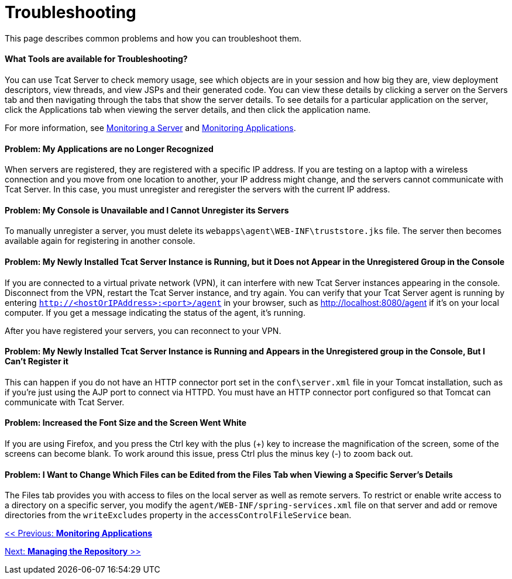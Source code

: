 = Troubleshooting
:keywords: tcat, troubleshoot, memory usage, applications, console

This page describes common problems and how you can troubleshoot them.

==== What Tools are available for Troubleshooting?

You can use Tcat Server to check memory usage, see which objects are in your session and how big they are, view deployment descriptors, view threads, and view JSPs and their generated code. You can view these details by clicking a server on the Servers tab and then navigating through the tabs that show the server details. To see details for a particular application on the server, click the Applications tab when viewing the server details, and then click the application name.

For more information, see link:/docs/display/TCAT/Monitoring+a+Server[Monitoring a Server] and link:/docs/display/TCAT/Monitoring+Applications[Monitoring Applications].

==== Problem: My Applications are no Longer Recognized

When servers are registered, they are registered with a specific IP address. If you are testing on a laptop with a wireless connection and you move from one location to another, your IP address might change, and the servers cannot communicate with Tcat Server. In this case, you must unregister and reregister the servers with the current IP address.

==== Problem: My Console is Unavailable and I Cannot Unregister its Servers

To manually unregister a server, you must delete its `webapps\agent\WEB-INF\truststore.jks` file. The server  then becomes available again for registering in another console.

==== Problem: My Newly Installed Tcat Server Instance is Running, but it Does not Appear in the Unregistered Group in the Console

If you are connected to a virtual private network (VPN), it can interfere with new Tcat Server instances appearing in the console. Disconnect from the VPN, restart the Tcat Server instance, and try again. You can verify that your Tcat Server agent is running by entering `http://<hostOrIPAddress>:<port>/agent` in your browser, such as http://localhost:8080/agent if it's on your local computer. If you get a message indicating the status of the agent, it's running.

After you have registered your servers, you can reconnect to your VPN.

==== Problem: My Newly Installed Tcat Server Instance is Running and Appears in the Unregistered group in the Console, But I Can't Register it

This can happen if you do not have an HTTP connector port set in the `conf\server.xml` file in your Tomcat installation, such as if you're just using the AJP port to connect via HTTPD. You must have an HTTP connector port configured so that Tomcat can communicate with Tcat Server.

==== Problem: Increased the Font Size and the Screen Went White

If you are using Firefox, and you press the Ctrl key with the plus (+) key to increase the magnification of the screen, some of the screens can become blank. To work around this issue, press Ctrl plus the minus key (-) to zoom back out.

==== Problem: I Want to Change Which Files can be Edited from the Files Tab when Viewing a Specific Server's Details

The Files tab provides you with access to files on the local server as well as remote servers. To restrict or enable write access to a directory on a specific server, you modify the `agent/WEB-INF/spring-services.xml` file on that server and add or remove directories from the `writeExcludes` property in the `accessControlFileService` bean.

link:/docs/display/TCAT/Monitoring+Applications[<< Previous: *Monitoring Applications*]

link:/docs/display/TCAT/Managing+the+Repository[Next: *Managing the Repository* >>]
